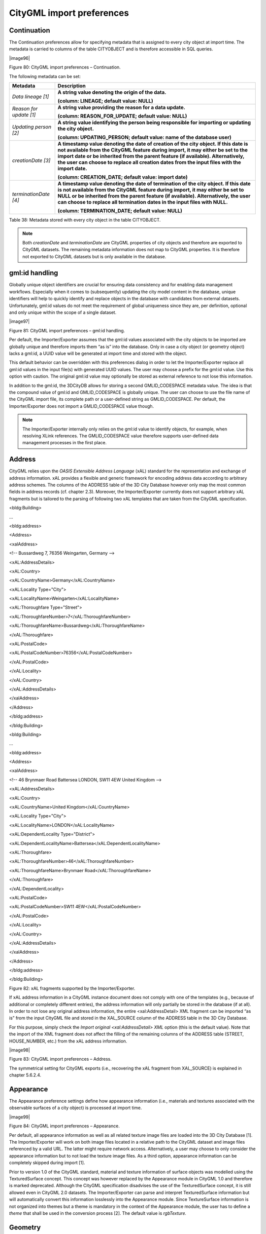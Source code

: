 CityGML import preferences
~~~~~~~~~~~~~~~~~~~~~~~~~~

.. _continuation:

Continuation
^^^^^^^^^^^^

The Continuation preferences allow for specifying metadata that is
assigned to every city object at import time. The metadata is carried to
columns of the table CITYOBJECT and is therefore accessible in SQL
queries.

|image96|

Figure 80: CityGML import preferences – Continuation.

The following metadata can be set:

======================= =========================================================================================================================================================================================================================================================================================================================================================
**Metadata**            **Description**
*Data lineage [1]*      **A string value denoting the origin of the data.**
                       
                        **(column: LINEAGE; default value: NULL)**
*Reason for update [1]* **A string value providing the reason for a data update.**
                       
                        **(column: REASON_FOR_UPDATE; default value: NULL)**
*Updating person [2]*   **A string value identifying the person being responsible for importing or updating the city object.**
                       
                        **(column: UPDATING_PERSON; default value: name of the database user)**
*creationDate [3]*      **A timestamp value denoting the date of creation of the city object. If this date is not available from the CityGML feature during import, it may either be set to the import date or be inherited from the parent feature (if available). Alternatively, the user can choose to replace all creation dates from the input files with the import date.**
                       
                        **(column: CREATION_DATE; default value: import date)**
*terminationDate [4]*   **A timestamp value denoting the date of termination of the city object. If this date is not available from the CityGML feature during import, it may either be set to NULL or be inherited from the parent feature (if available). Alternatively, the user can choose to replace all termination dates in the input files with NULL.**
                       
                        **(column: TERMINATION_DATE; default value: NULL)**
======================= =========================================================================================================================================================================================================================================================================================================================================================

Table 38: Metadata stored with every city object in the table
CITYOBJECT.

.. note::
   Both *creationDate* and *terminationDate* are CityGML properties
   of city objects and therefore are exported to CityGML datasets. The
   remaining metadata information does not map to CityGML properties. It is
   therefore not exported to CityGML datasets but is only available in the
   database.


.. _gmlid:

gml:id handling
^^^^^^^^^^^^^^^

Globally unique object identifiers are crucial for ensuring data
consistency and for enabling data management workflows. Especially when
it comes to (subsequently) updating the city model content in the
database, unique identifiers will help to quickly identify and replace
objects in the database with candidates from external datasets.
Unfortunately, gml:id values do not meet the requirement of global
uniqueness since they are, per definition, optional and only unique
within the scope of a single dataset.

|image97|

Figure 81: CityGML import preferences – gml:id handling.

Per default, the Importer/Exporter assumes that the gml:id values
associated with the city objects to be imported are globally unique and
therefore imports them “as is” into the database. Only in case a city
object (or geometry object) lacks a gml:id, a UUID value will be
generated at import time and stored with the object.

This default behavior can be overridden with this preferences dialog in
order to let the Importer/Exporter replace all gml:id values in the
input file(s) with generated UUID values. The user may choose a prefix
for the gml:id value. Use this option with caution. The original gml:id
value may optionally be stored as external reference to not lose this
information.

In addition to the gml:id, the 3DCityDB allows for storing a second
GMLID_CODESPACE metadata value. The idea is that the compound value of
gml:id and GMLID_CODESPACE is globally unique. The user can choose to
use the file name of the CityGML import file, its complete path or a
user-defined string as GMLID_CODESPACE. Per default, the
Importer/Exporter does not import a GMLID_CODESPACE value though.

.. note::
   The Importer/Exporter internally only relies on the gml:id value
   to identify objects, for example, when resolving XLink references. The
   GMLID_CODESPACE value therefore supports user-defined data management
   processes in the first place.


.. _address:

Address
^^^^^^^

CityGML relies upon the *OASIS Extensible Address Language* (xAL)
standard for the representation and exchange of address information. xAL
provides a flexible and generic framework for encoding address data
according to arbitrary address schemes. The columns of the ADDRESS table
of the 3D City Database however only map the most common fields in
address records (cf. chapter 2.3). Moreover, the Importer/Exporter
currently does not support arbitrary xAL fragments but is tailored to
the parsing of following two xAL templates that are taken from the
CityGML specification.

<bldg:Building>

…

<bldg:address>

<Address>

<xalAddress>

<!-- Bussardweg 7, 76356 Weingarten, Germany -->

<xAL:AddressDetails>

<xAL:Country>

<xAL:CountryName>Germany</xAL:CountryName>

<xAL:Locality Type="City">

<xAL:LocalityName>Weingarten</xAL:LocalityName>

<xAL:Thoroughfare Type="Street">

<xAL:ThoroughfareNumber>7</xAL:ThoroughfareNumber>

<xAL:ThoroughfareName>Bussardweg</xAL:ThoroughfareName>

</xAL:Thoroughfare>

<xAL:PostalCode>

<xAL:PostalCodeNumber>76356</xAL:PostalCodeNumber>

</xAL:PostalCode>

</xAL:Locality>

</xAL:Country>

</xAL:AddressDetails>

</xalAddress>

</Address>

</bldg:address>

</bldg:Building>

<bldg:Building>

…

<bldg:address>

<Address>

<xalAddress>

<!-- 46 Brynmaer Road Battersea LONDON, SW11 4EW United Kingdom -->

<xAL:AddressDetails>

<xAL:Country>

<xAL:CountryName>United Kingdom</xAL:CountryName>

<xAL:Locality Type="City">

<xAL:LocalityName>LONDON</xAL:LocalityName>

<xAL:DependentLocality Type="District">

<xAL:DependentLocalityName>Battersea</xAL:DependentLocalityName>

<xAL:Thoroughfare>

<xAL:ThoroughfareNumber>46</xAL:ThoroughfareNumber>

<xAL:ThoroughfareName>Brynmaer Road</xAL:ThoroughfareName>

</xAL:Thoroughfare>

</xAL:DependentLocality>

<xAL:PostalCode>

<xAL:PostalCodeNumber>SW11 4EW</xAL:PostalCodeNumber>

</xAL:PostalCode>

</xAL:Locality>

</xAL:Country>

</xAL:AddressDetails>

</xalAddress>

</Address>

</bldg:address>

</bldg:Building>

Figure 82: xAL fragments supported by the Importer/Exporter.

If xAL address information in a CityGML instance document does not
comply with one of the templates (e.g., because of additional or
completely different entries), the address information will only
partially be stored in the database (if at all). In order to not lose
any original address information, the entire <xal:AddressDetail> XML
fragment can be imported “as is” from the input CityGML file and stored
in the XAL_SOURCE column of the ADDRESS table in the 3D City Database.

For this purpose, simply check the *Import original <xal:AddressDetail>
XML* option (this is the default value). Note that the import of the XML
fragment does not affect the filling of the remaining columns of the
ADDRESS table (STREET, HOUSE_NUMBER, etc.) from the xAL address
information.

|image98|

Figure 83: CityGML import preferences – Address.

The symmetrical setting for CityGML exports (i.e., recovering the xAL
fragment from XAL_SOURCE) is explained in chapter 5.6.2.4.


.. _appearance:

Appearance
^^^^^^^^^^

The Appearance preference settings define how appearance information
(i.e., materials and textures associated with the observable surfaces of
a city object) is processed at import time.

|image99|

Figure 84: CityGML import preferences – Appearance.

Per default, all appearance information as well as all related texture
image files are loaded into the 3D City Database [1]. The
Importer/Exporter will work on both image files located in a relative
path to the CityGML dataset and image files referenced by a valid URL.
The latter might require network access. Alternatively, a user may
choose to only consider the appearance information but to not load the
texture image files. As a third option, appearance information can be
completely skipped during import [1].

Prior to version 1.0 of the CityGML standard, material and texture
information of surface objects was modelled using the TexturedSurface
concept. This concept was however replaced by the Appearance module in
CityGML 1.0 and therefore is marked deprecated. Although the CityGML
specification disadvises the use of the TexturedSurface concept, it is
still allowed even in CityGML 2.0 datasets. The Importer/Exporter can
parse and interpret TexturedSurface information but will automatically
convert this information losslessly into the Appearance module. Since
TextureSurface information is not organized into themes but a theme is
mandatory in the context of the Appearance module, the user has to
define a *theme* that shall be used in the conversion process [2]. The
default value is *rgbTexture.*


.. _geometry:

Geometry
^^^^^^^^

Before importing the city objects into the 3D City Database, the
Importer/Exporter can apply an affine coordinate transformation to all
geometry objects. Per default, this option is disabled though.

|image100|

Figure 85: CityGML import preferences – Geometry.

An affine transformation is any transformation that preserves
collinearity (i.e., points initially lying on a line still lie on a line
after transformation) and ratios of distances (e.g., the midpoint of a
line segment remains the midpoint after transformation). It will move
lines into lines, polylines into polylines and polygons into polygons
while preserving all their intersection properties. Geometric
contraction, expansion, dilation, reflection, rotation, skewing,
similarity transformations, spiral similarities, and translation are all
affine transformations, as are their combinations.

The affine transformation is defined as the result of the multiplication
of the original coordinate vectors by a matrix plus the addition of a
translation vector.

.. math:: {\overrightarrow{p}}^{'} = A \bullet \overrightarrow{p} + \overrightarrow{b}

In matrix form using homogenous coordinates:

.. math::

   \begin{bmatrix}
   x^{'} \\
   y^{'} \\
   z^{'} \\
   \end{bmatrix} = \begin{bmatrix}
   m_{11} & m_{12} & m_{13} & m_{14} \\
   m_{21} & m_{22} & m_{23} & m_{24} \\
   m_{31} & m_{32} & m_{33} & m_{34} \\
   \end{bmatrix} \bullet \begin{bmatrix}
   x \\
   y \\
   z \\
   1 \\
   \end{bmatrix}

The coefficients of this matrix and translation vector can be entered in
this preferences dialog (cf. Figure 85). The first three columns define
any linear transformation; the fourth column contains the translation
vector. The affine transformation does neither affect the dimensionality
nor the associated reference system of the geometry object, but only
changes its coordinate values. It is applied the same to all coordinates
in all objects in the original CityGML file. This also includes all
matrixes in CityGML like the 2x2 matrixes of GeoreferencedTextures, the
3x4 transformation matrixes of TexCoordGen elements used for texture
mapping and the 4x4 transformation matrixes for ImplicitGeometries.

.. warning::
   An affine transformation cannot be undone or reversed after the
   import using the Importer/Exporter.

Two elementary affine transformations are predefined: 1) *Identity
matrix* (leave all geometry coordinates unchanged), which serves as an
explanatory example of how values in the matrix should be set, and 2)
*Swap X/Y*, which exchanges the values of *x* and *y* coordinates in all
geometries (and thus performs a 90 degree rotation around the z axis).
The latter is very helpful in correcting CityGML datasets that have
northing and easting values in wrong order.

**Example:** For an ordinary translation of all city objects by 100
meters along the x-axis and 50 meters along the y-axis (assuming all
coordinate units are given in meters), the *identity matrix* must be
applied together with the translation values set as coefficients in the
translation vector:

.. math::

   {\overrightarrow{p}}^{'} = \begin{bmatrix}
   1 & 0 & 0 & 100 \\
   0 & 1 & 0 & 50 \\
   0 & 0 & 1 & 0 \\
   \end{bmatrix} \bullet \overrightarrow{p}


.. _indexes:

Indexes
^^^^^^^

In addition to the Database tab on the operations window, which lets you
enable and disable spatial and normal indexes in the 3D City Database
manually (cf. chapter 5.2.2), with this preference settings a default
index strategy for database imports can be determined.

|image101|

Figure 86: CityGML import preferences – Indexes.

The dialog differentiates between settings for *spatial indexes* [1] and
*normal indexes* [2] but offers the same options for each index type.

The default setting is to not change the status (i.e., either enabled or
disabled) of the indexes. This default behavior can be changed so that
indexes are always disabled before starting and import process. The user
can choose whether the indexes shall be automatically reactivated after
the import has been finished.

.. note::
   All indexes are *enabled* after setting up a new instance of 3D
   City Database.

.. note::
   It is *strongly recommended* to *deactivate the spatial indexes
   before running a CityGML import* on a *big amount of data* and to
   reactive the spatial indexes afterwards. This way the import will
   typically be a lot faster than with spatial indexes enabled. The
   situation may be different if only a small dataset is to be imported.
   Deactivating normal indexes should however never be required.

.. warning::
   Activating and deactivating indexes can take a long time,
   especially if the database fill level is high. Note that the operation
   **cannot be aborted** by the user since this could result in an
   inconsistent database state.


.. _xml-validation:

XML validation
^^^^^^^^^^^^^^

On the Import tab of the operations window, the CityGML input files to
be imported into the database can be manually validated against the
official CityGML XML Schemas. This preference dialog lets a user choose
to perform XML validation automatically with every database import.

|image102|

Figure 87: CityGML import preferences – XML validation.

In general, it is **strongly recommended** to ensure (either manually or
automatically) that the input files are valid with respect to the
CityGML XML schemas. Invalid files might cause the import procedure to
behave unexpectedly or even to abort abnormally.

If XML validation is chosen to be performed automatically during
imports, then every invalid top-level feature will be discarded from the
import. Nevertheless, the import procedure will continue to work on the
remaining features in the input file(s).

Validation errors are printed to the console window. Often, error
messages quickly become lengthy and confusing. To keep the console
output low, the user can choose to only report the first validation
error per top-level feature and to suppress all subsequent error
messages.

.. note::
   The XML validation in general does not require internet access
   since the CityGML XML schemas are packaged with the Importer/Exporter.
   These internal copies of the official XML schemas will be used to
   check CityGML XML content in input files. The user cannot change this
   behavior. External XML schemas will only be considered in case of
   unknown XML content, which might require internet access. Precisely,
   the following rules apply:

-  If an XML element’s namespace is part of the official CityGML 2.0 or
      1.0 standard, it will be validated against the internal copies of
      the official CityGML 2.0 or 1.0 schemas (no internet access
      needed).

-  If the element’s namespace is unknown, the element will be validated
      against the schema pointed to by the *xsi:schemaLocation* value on
      the root element or the element itself. This is necessary when,
      for instance, the input document contains XML content from a
      CityGML Application Domain Extension (ADE). Note that loading the
      schema might require internet access.

-  If the element’s namespace is unknown and the *xsi:schemaLocation*
      value (provided either on the root element or the element itself)
      is empty, validation will fail with a hint to the element and the
      missing schema document.


.. _xsl-transformation:

XSL Transformation
^^^^^^^^^^^^^^^^^^

This preference is used to apply changes to the CityGML input data
before it is imported into the database using XSL transformations.
Simply check the *Apply XSLT stylesheets* option and point to an XSLT
stylesheet in your local file system using the *Browse* button. The
stylesheet will be automatically considered by the import process to
transform the CityGML data.

|image103|

Figure 88: CityGML import preferences – XSL transformation.

By clicking the *+* and *-* buttons, more than one XSLT stylesheet can
be fed to the importer. The stylesheets are executed in the given order,
with the output of a stylesheet being the input for its direct
successor. The Importer/Exporter is shipped with example XSLT
stylesheets in subfolders below templates/ XSLTransformations in the
installation directory.

.. note::
   To be able to handle arbitrarily large input files, the importer
   chunks every CityGML input file into top-level features, which are then
   imported into the database. Each XSLT stylesheet will hence just work on
   individual top-level features but not on the entire file.

.. note::
   The output of each XSLT stylesheet must again be a valid CityGML
   structure.

.. note::
   Only stylesheets written in the XSLT language version 1.0 are
   supported.


.. _import-log:

Import log
^^^^^^^^^^

A CityGML import process not necessarily works on all CityGML features
within the provided input file(s). An obvious reason for this is that
spatial or thematic filters that naturally narrow down the set of
imported features. Also, in case the import procedure aborts early
(either requested by the user or caused by severe import errors), not
all input features might have been processed. To understand which
top-level features were actually loaded into the database during an
import session, the user can choose to let the Importer/Exporter create
an *import log*.

|image104|

Figure 89: CityGML import preferences – Import log.

Simply enable the checkbox on this settings dialog to activate import
logs (disabled per default). You additionally must provide a folder
where the import log files will be created in. Either type the folder
name manually or use the *Browse* button to open a file selection
dialog. The application proposes to use a folder within your user’s home
directory, but this proposal can be overridden.

To easily relate import logs to different 3D City Database instances
managed on the Database tab, the Importer/Exporter creates one subfolder
for each connection entry below the folder provided in the settings
dialog. The *description text* of the connection entry (cf. chapter
5.2.1) is used as folder name. Within that subfolder, a separate log
file is created for every input file during an import to that 3D City
Database connection. The filename includes the date and time of the
import session according to following pattern:

imported-features-yyyy_MM_dd-HH_mm_ss_SSS.log

The import log is a simple CSV file with one record (line) per imported
top-level feature. The following figure shows an example.

|image105|

Figure 90: Example import log.

The first four lines of the import log contain metadata about the
*version of the Import/Exporter* that was used for the import, the
*absolute path to the CityGML input file*, the database *connection
string*, and the *timestamp of the import*. Each line starts with #
character in order to mark its content as metadata.

The first line below the metadata block provides a header for the fields
of each record. The field names are FEATURE_TYPE, CITYOBJECT_ID, and
GML_ID_IN_FILE. A single comma separates the fields. The records follow
the header line. The meaning of the fields is as follows:

-  FEATURE_TYPE An uppercase string representing the type of the
   imported CityGML feature.

-  CITYOBJECT_ID The value of the ID column (primary key) of the
   CITYOBJECT table where the feature was inserted.

-  GML_ID_IN_FILE The original gml:id value of the feature in the input
   file (might differ in database due to import settings).

The last line of each import log is a footer that contains metadata
about whether the import was *successfully finished* or *aborted*.


.. _resources:

Resources
^^^^^^^^^

**Multithreading settings.** The software architecture of the
Importer/Exporter is based on multithreading. Put simply, the different
tasks of an import process are carried out by separate threads. The
decoupling of compute bound from I/O bound tasks and their parallel
non-blocking processing usually leads to an increase of the overall
application performance. For example, threads waiting for database
response do not block threads parsing the input document or processing
the CityGML input features. In a multi-core environment, threads can
even be executed simultaneously on multiple CPUs or cores.

|image106|

Figure 91: CityGML import preferences – Resources.

The Resource settings allow for controlling the minimum and maximum
number of concurrent threads during import [1]. Make sure to enter
reasonable values depending on your hardware configuration. By default,
the maximum number is set to the number of available CPUs/cores times
two. Before starting the import process, the minimum number of threads
is created. Further threads up to the specified maximum number are only
created if necessary.

.. warning::
   A higher number of threads *does not necessarily result in a
   better performance*. In contrast, a too high number of active threads
   faces disadvantages such as thread life-cycle overhead and resource
   thrashing. Also, note that each thread requires its *own physical
   connection to the database*. Therefore, your database must be ready to
   handle enough parallel physical connections. Ask you database
   administrator for assistance.

**Cache settings.** The Importer/Exporter employs strategies for parsing
CityGML datasets of arbitrary file size and for resolving XLink
references. A naive approach for XLink resolving would read the entire
CityGML dataset into main memory. However, CityGML datasets quickly
become too big to fit into main memory. For this reason, the import
process follows a two-phase strategy: In a first run, features are
written to the database neglecting references to remote objects. If a
feature contains an XLink though, any context information about the
XLink is written to temporary database tables. This information
comprises, for instance, the table name and primary key of the
referencing feature/geometry instance as well as the gml:id of the
target object.

In addition, while parsing the document, the import process keeps track
of every encountered gml:id as well as the table name and primary key of
the corresponding object in database. It is important to record this
information because a priori it cannot be predicted whether or not a
gml:id is referenced by an XLink from somewhere else in the document. In
order to ensure fast access, the information is cached in memory. If the
maximum cache size is reached, the cache is paged to temporary database
tables to prevent memory overflows. In a second run, the temporary
tables containing the context information about XLinks are revisited and
queried. Since the entire CityGML document has been processed at this
point in time, valid references can be resolved and processed
accordingly. With the help of the gml:id cache, the referenced objects
can be quickly identified within the database.

The caching and paging behaviour for gml:id values can be influenced via
the Resource preferences [3]. The dialog lets a user enter the maximum
number of gml:id values to be held in main memory (default: 200,000
*entries*), the percentage of entries that will be written to the
database if the cache limit is reached (*page factor*, default: 85%), as
well as the number of parallel temporary tables used for paging (*table
partitions*, default: 10). The Importer/Exporter employs different
caches for gml:id values of geometries and features [3]. Moreover, a
third cache is used for handling texture atlases and offers similar
settings [4].

**Batch settings.** In order to optimize database response times,
multiple database statements are submitted to the database in a single
request (*batch processing*). This allows for an efficient data
processing on the database side. The user can influence the number of
SQL statements in one batch through the settings dialog [2]. The dialog
differentiates between batch sizes for CityGML features (default: 20)
and gml:id caches respectively temporary XLink information (default:
1000 each).

.. note::
   All database operations within one batch are buffered in main
   memory before being submitted to the database. Thus, the
   Importer/Exporter might run out of memory if the batch size is too high.
   After a batch is submitted, the transaction is committed.

